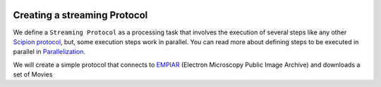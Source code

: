 .. figure:: /docs/images/scipion_logo.gif
   :width: 250
   :alt: scipion logo

.. _creating-streaming-protocol:

=============================
Creating a streaming Protocol
=============================

We define a ``Streaming Protocol``  as a processing task that involves the
execution of several steps like any other `Scipion protocol <creating-a-protocol>`_,
but, some execution steps work in parallel. You can read more about defining steps to be executed
in parallel in `Parallelization <parallelization>`_.

We will create a simple protocol that connects to
`EMPIAR <https://www.ebi.ac.uk/pdbe/emdb/empiar/>`_ (Electron Microscopy
Public Image Archive) and downloads  a set of Movies